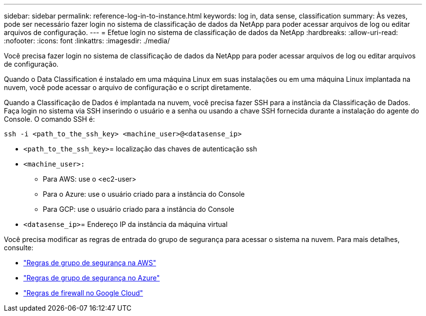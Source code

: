 ---
sidebar: sidebar 
permalink: reference-log-in-to-instance.html 
keywords: log in, data sense, classification 
summary: Às vezes, pode ser necessário fazer login no sistema de classificação de dados da NetApp para poder acessar arquivos de log ou editar arquivos de configuração. 
---
= Efetue login no sistema de classificação de dados da NetApp
:hardbreaks:
:allow-uri-read: 
:nofooter: 
:icons: font
:linkattrs: 
:imagesdir: ./media/


[role="lead"]
Você precisa fazer login no sistema de classificação de dados da NetApp para poder acessar arquivos de log ou editar arquivos de configuração.

Quando o Data Classification é instalado em uma máquina Linux em suas instalações ou em uma máquina Linux implantada na nuvem, você pode acessar o arquivo de configuração e o script diretamente.

Quando a Classificação de Dados é implantada na nuvem, você precisa fazer SSH para a instância da Classificação de Dados.  Faça login no sistema via SSH inserindo o usuário e a senha ou usando a chave SSH fornecida durante a instalação do agente do Console.  O comando SSH é:

`ssh -i <path_to_the_ssh_key> <machine_user>@<datasense_ip>`

* `<path_to_the_ssh_key>`= localização das chaves de autenticação ssh
* `<machine_user>:`
+
** Para AWS: use o <ec2-user>
** Para o Azure: use o usuário criado para a instância do Console
** Para GCP: use o usuário criado para a instância do Console


* `<datasense_ip>`= Endereço IP da instância da máquina virtual


Você precisa modificar as regras de entrada do grupo de segurança para acessar o sistema na nuvem.  Para mais detalhes, consulte:

* https://docs.netapp.com/us-en/bluexp-setup-admin/reference-ports-aws.html["Regras de grupo de segurança na AWS"^]
* https://docs.netapp.com/us-en/bluexp-setup-admin/reference-ports-azure.html["Regras de grupo de segurança no Azure"^]
* https://docs.netapp.com/us-en/bluexp-setup-admin/reference-ports-gcp.html["Regras de firewall no Google Cloud"^]

